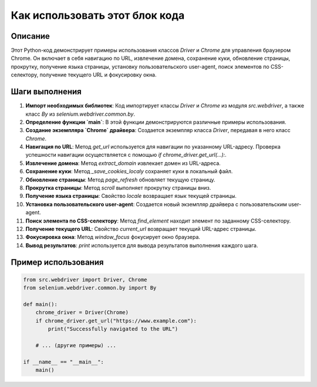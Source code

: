 Как использовать этот блок кода
=========================================================================================

Описание
-------------------------
Этот Python-код демонстрирует примеры использования классов `Driver` и `Chrome` для управления браузером Chrome. Он включает в себя навигацию по URL, извлечение домена, сохранение куки, обновление страницы, прокрутку, получение языка страницы, установку пользовательского user-agent, поиск элементов по CSS-селектору, получение текущего URL и фокусировку окна.

Шаги выполнения
-------------------------
1. **Импорт необходимых библиотек**: Код импортирует классы `Driver` и `Chrome` из модуля `src.webdriver`, а также класс `By` из `selenium.webdriver.common.by`.

2. **Определение функции `main`**: В этой функции демонстрируются различные примеры использования.

3. **Создание экземпляра `Chrome` драйвера**: Создается экземпляр класса `Driver`, передавая в него класс `Chrome`.

4. **Навигация по URL**: Метод `get_url` используется для навигации по указанному URL-адресу. Проверка успешности навигации осуществляется с помощью `if chrome_driver.get_url(...):`.

5. **Извлечение домена**: Метод `extract_domain` извлекает домен из URL-адреса.

6. **Сохранение куки**: Метод `_save_cookies_localy` сохраняет куки в локальный файл.

7. **Обновление страницы**: Метод `page_refresh` обновляет текущую страницу.

8. **Прокрутка страницы**: Метод `scroll` выполняет прокрутку страницы вниз.

9. **Получение языка страницы**: Свойство `locale` возвращает язык текущей страницы.

10. **Установка пользовательского user-agent**: Создается новый экземпляр драйвера с пользовательским user-agent.

11. **Поиск элемента по CSS-селектору**: Метод `find_element` находит элемент по заданному CSS-селектору.

12. **Получение текущего URL**: Свойство `current_url` возвращает текущий URL-адрес страницы.

13. **Фокусировка окна**: Метод `window_focus` фокусирует окно браузера.

14. **Вывод результатов**: `print` используется для вывода результатов выполнения каждого шага.


Пример использования
-------------------------
.. code-block:: python

    from src.webdriver import Driver, Chrome
    from selenium.webdriver.common.by import By

    def main():
        chrome_driver = Driver(Chrome)
        if chrome_driver.get_url("https://www.example.com"):
            print("Successfully navigated to the URL")

        # ... (другие примеры) ...

    if __name__ == "__main__":
        main()